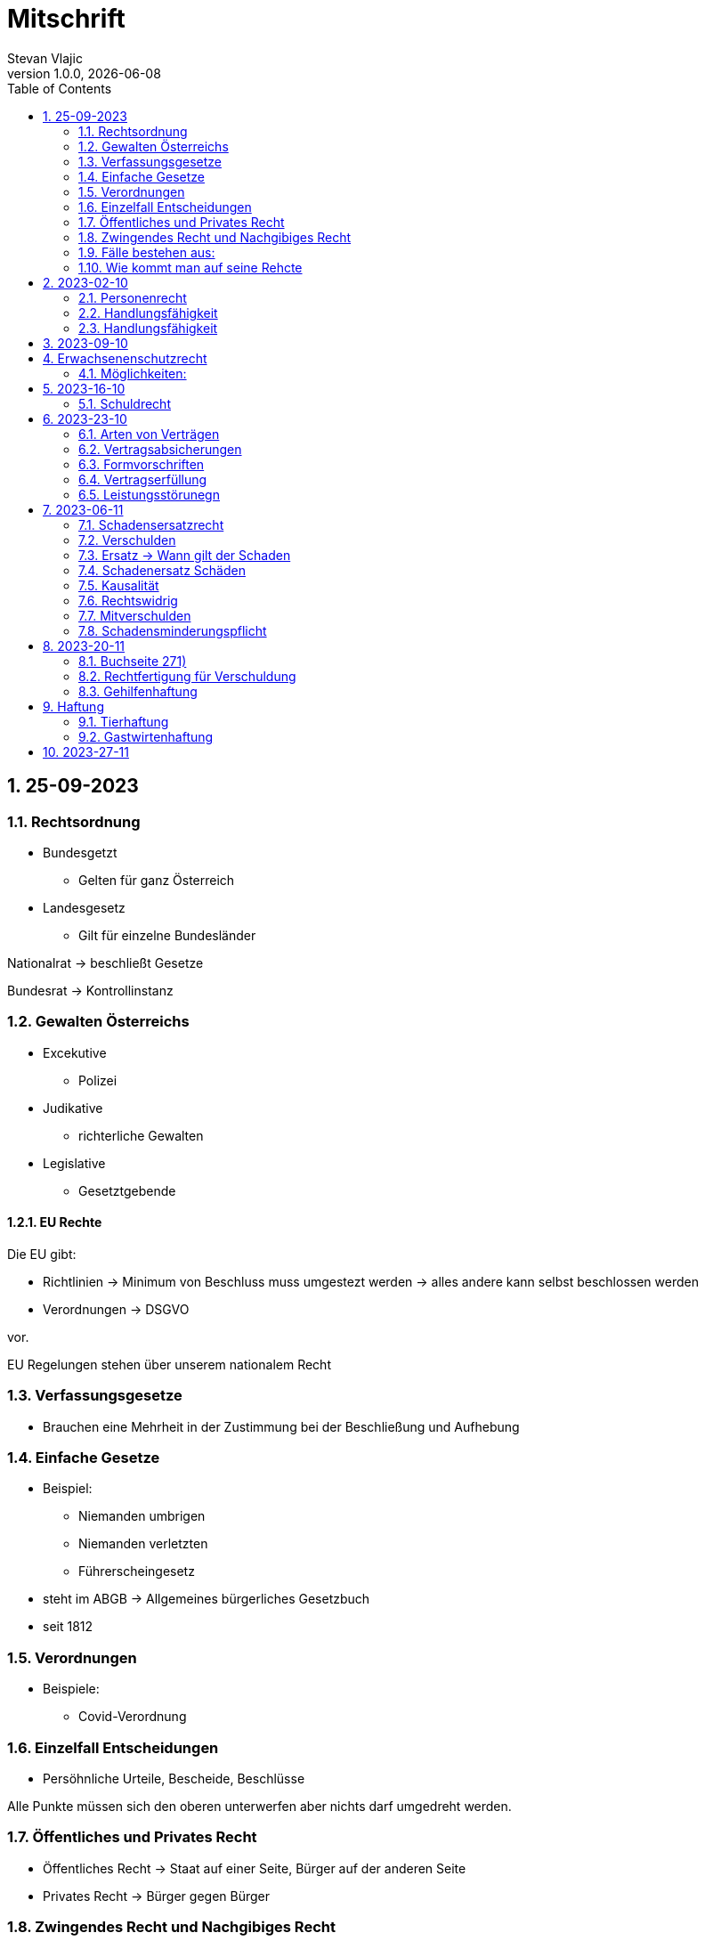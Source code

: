 = Mitschrift 
Stevan Vlajic
1.0.0, {docdate}:
//:toc-placement!:  // prevents the generation of the doc at this position, so it can be printed afterwards
:sourcedir: ../src/main/java
:icons: font
:sectnums:    // Nummerierung der Überschriften / section numbering
:toc: left
:experimental:


== 25-09-2023

=== Rechtsordnung

* Bundesgetzt 
** Gelten für ganz Österreich 
* Landesgesetz
** Gilt für einzelne Bundesländer

Nationalrat -> beschließt Gesetze

Bundesrat -> Kontrollinstanz 

=== Gewalten Österreichs
* Excekutive
** Polizei

* Judikative 
** richterliche Gewalten

* Legislative
** Gesetztgebende


==== EU Rechte

Die EU gibt: 

* Richtlinien -> Minimum von Beschluss muss umgestezt werden -> alles andere kann selbst beschlossen werden 

* Verordnungen -> DSGVO 

vor.

EU Regelungen stehen über unserem nationalem Recht 

=== Verfassungsgesetze 
* Brauchen eine Mehrheit in der Zustimmung bei der Beschließung und Aufhebung

=== Einfache Gesetze
* Beispiel:
** Niemanden umbrigen
** Niemanden verletzten
** Führerscheingesetz

* steht im ABGB -> Allgemeines bürgerliches Gesetzbuch
* seit 1812 

=== Verordnungen 
* Beispiele:
** Covid-Verordnung

=== Einzelfall Entscheidungen
* Persöhnliche Urteile, Bescheide, Beschlüsse


Alle Punkte müssen sich den oberen unterwerfen aber nichts darf umgedreht werden.


=== Öffentliches und Privates Recht

* Öffentliches Recht -> Staat auf einer Seite, Bürger auf der anderen Seite

* Privates Recht -> Bürger gegen Bürger

=== Zwingendes Recht und Nachgibiges Recht

* Zwingendes Recht:
** unabänderlich
** Beispiel: 
*** Unternehmensrecht
*** Mutterschutz 

* Nachgibiges Recht 
** Abänderbares Recht 


=== Fälle bestehen aus:

* Sachverhalt: was ist passiert 
** Zeugenaussagen

* Gesetzen:
** Für Normen zuständig -> subsumieren

=== Wie kommt man auf seine Rehcte
https://www.ris.bka.gv.at/

== 2023-02-10

* Rechtkraft
** Die Entscheidung gilt und ist fix -> Berufung nicht mehr nötig

=== Personenrecht
Betrifft Personen

* Natürliche Person:
** Alle Menschen 
* Juristische Person:
** GmBH's sind juristische Personen 
** Bund 
** Gemeinde

* Erbrecht:
** Ungeborene haben Rechte wenn sie geboren sind -> man bekommt rechte wenn man lebend geboren wird -> als Fötus erwirbt man Rechte -> Eltern sind immer die Erben 

* Wie lang ist man ein Mensch?
** Solange man nicht Hirntod ist, lebt man

Zwischen Geburt und Tod ist man Rechtsfähig -> man kann Rechte und Pflichten erwerben

* Wenn man geboren wird bekommt man alle Menschenrechte

=== Handlungsfähigkeit
Wer darf alles tun und lassen 

* Man unterscheidet beim alter 

Jeder darf sich alles um so viel Sachen kaufen, wie er will, solange die Eltern das erlauben.

** (0 - 7 Jahre) Jahre alt:
*** Altersüblichegeschäfte geringfügigen Umfangs darf man als handlungsunfähiges (0-7 Jahre) Kleinkind kaufen 
**** Glückspiel ist nicht erlaubt -> Rubellos

** (7 - 14) Jahre alt:
*** Man darf sich nicht verpflichten beispielsweise Handyverträge abschließen
*** Altersüblichegeschäfte geringfügigen Umfangs 

** (14 - 18) Jahre alt:
*** Man darf nicht alles ausgeben -> Lebenserhaltungskosten müssen erhalten bleiben 
*** Strafmündig -> Man wird selbst bestraft -> nicht mehr die Eltern -> keine Sekunde vor 14
*** Schadenersatzpflicht kommt hinzu -> kann auch vor 14 vorkommen
*** Religionsmündigkeit -> Man entscheidet selbstständig ohne Eltern  
*** Sexualmündigkeit -> Man darf mit gleichatrigen Schlafen und ältern ohne Obgergrenze schlafen
**** 13 und 16, 13 und 17 geht nicht 


=== Handlungsfähigkeit

Wie lang geht die Aufsichtspflicht?

* Die Aufsichtspflicht geht normalerweise bis 18 aber der Umfang ändert sich pro Kind und pro Alter


== 2023-09-10

* Elternhaften für Ihre Kinder, wenn sie hre Aufsichtspflichten schuldhaften verletzen
-> Beispiel ist daher nichtig -> Eltern müssen nichts zahlen


== Erwachsenenschutzrecht

Man braucht Erwachsenenschutz wenn man nicht mehr Klarkommt: Behindert, Dement, ...

=== Möglichkeiten:
* Vorsorgevollmacht: 
** Man legt fest wer für einen Verantwortlich ist, wenn man nicht mehr alleine Zurecht komme

* Vorsorgevollmachten: 
** Medizinische Vollmachten
** Betreuerische Vollmachten
** Finanzelle Vollmachten

Gilt ewig -> Man muss sich bewusst sein während man das schreiben ausfüllt

* 4 Arten
** Vorsorgevollmacht -> Geistig fit -> die gilt 
** Gewählter Verträter 
** Familie: Lenht die betroffene Person -> kommt die Familie zum Einsatz (entfernt auch)
** Gerichtliche Vertrer
*** Erwachsenenschutzvereine stellt Leute


== 2023-16-10

* Die Patientenverfügung
** Maschinen angeschlossen lassen wenn man Todkrank ist 

* Jusristische Person:
Ist ein Konstrukt -> eine GMbH -> ist Rechtsfähig

* Deliktsfähigkeit: Wann kann man selbst vor dem Richter stehen -> ab 14 Jahren -> Wann halte ich den Kopf hin
* Rechtfähigkeit -> fähigkeit rechte zu haben

=== Schuldrecht 

Wie schließt man Verträge:

* Mündlich 
* Schriftlich
* Faktisch durch tun -> Kauf beim Automaten

Wann sind Veträge Gültig

* Jeder kann Veträge schließen, der Geschäftsfähig ist ( > 18)
* Willenserklärungen -> Ohne Zwang -> Ohne List -> ohne Irrtum
* Muss Möglich sein nicht unmöglich
* Es muss erlaubt sein (Gesetzlich erlaubt)
* Gute Sitten -> Jemandem mit Lernschwäche etwas andrehen 

== 2023-23-10

BS (258-264)

=== Arten von Verträgen
* Leihvertrag: Kostet nichts -> kein Geld 
* Darhlehnsvertrag: Man bekommt etwas selber Art und Güte zurück
* Kreditvertrag: Mit Zinsen 
* Leasingvertrag: ist ein Mischvertrag -> Man kann bestehende Verträge mischen 
** Kaufvertrag
** Mietvertrag

=== Vertragsabsicherungen
* Beispiel: Ratenzahlung -> kein Geld mehr -> Man sichert sich den Eigentumsvorbehalt ab 
* Eigentumsvorbehalt: Die Ware gehört so lange mir bis die Ware abbezahlt ist
* Pfand kann auch genommen werden 
* Bürgen -> Ein dritter verpflichtet sich wenn der Schuldner den Vertrag nicht zahlen kann
* Bankgarantie -> Geldbetrag wird bei der Bank hinterlegt -> welches bezogen werden kann 
* Pönale -> Wenn man etwas nicht schafft *rechtzeitig* zu liefern zahlt man -> kann einem ein pauschalierter Schadenersatz bekommen

=== Formvorschriften
* Veträge zunächst sind Formlos -> außer folgende Beispiele:
** Testament
** ins Grundbuch -> Geschenk kaufen -> Notar benötigt 
** ins Firmenbuch -> Notar
** Lehrvertrag -> Unterschrift beider Eltern

=== Vertragserfüllung


=== Leistungsstörunegn
* Beispiel: Handy bei MediaMarkt kaufen -> geht nach 2 Tagen nicht mehr
** Gratanie -> Zeit vom Hersteller frei wählbar
** Gewährleistung (Gerät darf keinen Schaden von Anfang an haben)-> 2-Jahre  Staatlich vorgegeben -> Gesetzlich verpflichtend
*** Bis zu dem ertsen Jahr muss man nichts beweise
*** Ab dem 2ten Jahr muss bewiesen werden, ob etwas kaputt war

* Gewährleistung besteht aus: 
** Reperatur oder
** Austauschen
*** wenn beides nicht mehr möglich ist dann 
** Geldbetrag zurück   

== 2023-06-11

=== Schadensersatzrecht

* 4 Faktoren(Schadensrecht): 
** Verschulden
** Kausalität 
** Schaden 
** Rechtswidrig

Fällt ein Faktor fällt der Schaden weg 

=== Verschulden
* leichte Fahrlässigkeit -> Laptop zufällig herunter geschmissen 
* grobe Fahrlässigkeit -> passiert nicht jedem ->
* vorsätzlich gehandelt: absichtlich was tun oder in Kauf nehmen 

=== Ersatz -> Wann gilt der Schaden
* leichte Fahrlässigkeit:
** Man muss nichts oder einen Teil
* grobe Fahrlässigkeit:
** Man muss alles ersetzen 
* vorsätzlich gehandelt: 
** Man muss den Laptop und die emotionale Schiene Zahlen (Laptop vom Großvater -> 5000€ vom gefühl her)

=== Schadenersatz Schäden
* Sachschaden 
* Körperschaden
* Vermögensschaden
* Schockschaden
* Trauerschaden -> Angehörige
* Emotionaler Schaden

=== Kausalität
Mein Schadensereignis führt direkt zum Schaden 

* Die Kausalkette darf nicht zu lang sein 

* Beispiel: 
** Ein späterer Schaden durch zugefügten Schaden führt zum Schaden

=== Rechtswidrig 
* Deliktischer Schaden
* Vertraglicher Schaden 

=== Mitverschulden 
* Wenn man eine Teilschuld muss man halbieren oder maximal gedrittelt

=== Schadensminderungspflicht 
* Man hat gelegenheit der Unfall zu verhindern -> Man kann den entstandenen Schaden wieder mindern

Schadenersatz ist in Österreich genau 3 Jahre geltend.

---

* Wie wird der Schadensersatz berechnet
** Zuerst geht man zum Arzt -> nachweisen vom Schaden
** Wie Lange dauert der Krankenstand 
** Schadennersatz wird errechnet

== 2023-20-11
=== Buchseite 271)
* https://www.wko.at/gewerberecht/gewaehrleistung-garantie-schadenersatz#heading_Begriffsabgrenzung[ALLES ZUM THEMA]

* Aufischtspflichverletzungen: Eltern haften für ihre Kinder wenn sie Ihre Schuldhaft verletzten
** Nur Schuld wenn die Situation gefährlich ist
** Kind braucht Betreuung bekommt keine 

=== Rechtfertigung für Verschuldung
* Notstandssitutaionen
** Kind im brennenden Auto gefangen 
** Selbstverteidigung
* Geisteskranke und unmündige Haften nicht -> Man versteht nicht was man macht
* Wenn der Geisteskranke Millionär ist zahlt der beeinträchtigte 

=== Gehilfenhaftung 
* Als Unternehmerin hat man als IT Unternehmerin einen Außeneinsatz -> bediensteter fährt zum Auftrag -> ihm passiert ein schaden -> der dort war -> ist ein Verfüllungsgehilfe 
* Erfüllungsgehilfe schädigt andere Vermögenswerte ohne zu arbeiten -> Erfüllungsgehilfe ist schulig -> Unternehmer nicht 

* Besorgungsgehilfenhaftung:
** Untüchtigkeit vom Mitarbeiter ist der einzige weg 
** Erfüllungsgehilfenhaftung
** Als Unternehmerin hat man als IT Unternehmerin einen Außeneinsatz -> bediensteter fährt zum Auftrag -> ihm passiert ein schaden -> der dort war -> ist ein Verfüllungsgehilfe 

* Erfüllungsgehilfe schädigt andere Vermögenswerte ohne zu arbeiten -> Erfüllungsgehilfe ist schulig -> Unternehmer nicht 


* Man möchte trotzdem zu Unternehmer -> Unternehmer zahlt nur dann wenn man als Unternehmer weiß, dass der Erfüllungsgehilfe nicht tüchtig ist. 

== Haftung

* Wohnungseigentümer
** Schmeißt Weihnachtsbaum aus dem Fenster -> Wohnungsinhaber haftet
* Bauwerksinhaber
** Solbald man ein Gebäude hat haftet man für alles

=== Tierhaftung
* Hundebsitzer ist für die Tierverwahrung verantwortlich 
** Ohne Leine -> Schuldig
** Kind geht mit Hund spazieren

=== Gastwirtenhaftung
* Übernachtet man beim Gastwirten und dort dar nichts abhanden kommen. ab 1.100€


== 2023-27-11
* .